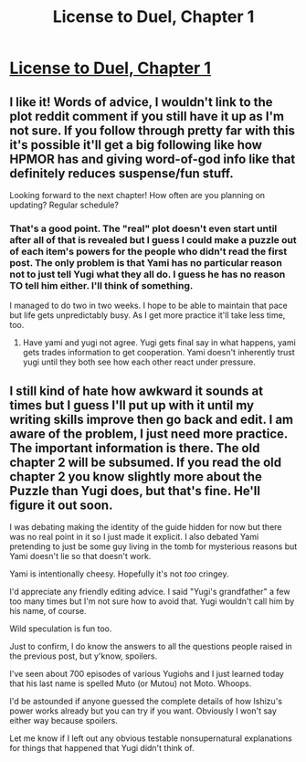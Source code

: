#+TITLE: License to Duel, Chapter 1

* [[http://archiveofourown.org/works/2331539/chapters/5137811][License to Duel, Chapter 1]]
:PROPERTIES:
:Author: TimTravel
:Score: 8
:DateUnix: 1411786480.0
:DateShort: 2014-Sep-27
:END:

** I like it! Words of advice, I wouldn't link to the plot reddit comment if you still have it up as I'm not sure. If you follow through pretty far with this it's possible it'll get a big following like how HPMOR has and giving word-of-god info like that definitely reduces suspense/fun stuff.

Looking forward to the next chapter! How often are you planning on updating? Regular schedule?
:PROPERTIES:
:Author: CitrusJ
:Score: 3
:DateUnix: 1411788370.0
:DateShort: 2014-Sep-27
:END:

*** That's a good point. The "real" plot doesn't even start until after all of that is revealed but I guess I could make a puzzle out of each item's powers for the people who didn't read the first post. The only problem is that Yami has no particular reason not to just tell Yugi what they all do. I guess he has no reason TO tell him either. I'll think of something.

I managed to do two in two weeks. I hope to be able to maintain that pace but life gets unpredictably busy. As I get more practice it'll take less time, too.
:PROPERTIES:
:Author: TimTravel
:Score: 1
:DateUnix: 1411834433.0
:DateShort: 2014-Sep-27
:END:

**** Have yami and yugi not agree. Yugi gets final say in what happens, yami gets trades information to get cooperation. Yami doesn't inherently trust yugi until they both see how each other react under pressure.
:PROPERTIES:
:Author: Rouninscholar
:Score: 2
:DateUnix: 1412177935.0
:DateShort: 2014-Oct-01
:END:


** I still kind of hate how awkward it sounds at times but I guess I'll put up with it until my writing skills improve then go back and edit. I am aware of the problem, I just need more practice. The important information is there. The old chapter 2 will be subsumed. If you read the old chapter 2 you know slightly more about the Puzzle than Yugi does, but that's fine. He'll figure it out soon.

I was debating making the identity of the guide hidden for now but there was no real point in it so I just made it explicit. I also debated Yami pretending to just be some guy living in the tomb for mysterious reasons but Yami doesn't lie so that doesn't work.

Yami is intentionally cheesy. Hopefully it's not /too/ cringey.

I'd appreciate any friendly editing advice. I said "Yugi's grandfather" a few too many times but I'm not sure how to avoid that. Yugi wouldn't call him by his name, of course.

Wild speculation is fun too.

Just to confirm, I do know the answers to all the questions people raised in the previous post, but y'know, spoilers.

I've seen about 700 episodes of various Yugiohs and I just learned today that his last name is spelled Muto (or Mutou) not Moto. Whoops.

I'd be astounded if anyone guessed the complete details of how Ishizu's power works already but you can try if you want. Obviously I won't say either way because spoilers.

Let me know if I left out any obvious testable nonsupernatural explanations for things that happened that Yugi didn't think of.
:PROPERTIES:
:Author: TimTravel
:Score: 2
:DateUnix: 1411786651.0
:DateShort: 2014-Sep-27
:END:
